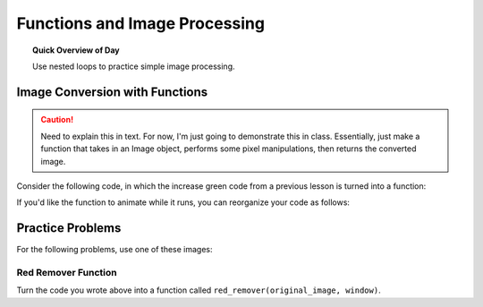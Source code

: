 .. qnum::
   :prefix: image-processing-functions
   :start: 1


Functions and Image Processing
===============================

.. topic:: Quick Overview of Day

    Use nested loops to practice simple image processing.


.. reveal:: curriculum_addressed
    :showtitle: Curriculum Outcomes Addressed In This Section

    - **CS20-CP1** Apply various problem-solving strategies to solve programming problems throughout Computer Science 20.
    - **CS20-FP1** Utilize different data types, including integer, floating point, Boolean and string, to solve programming problems.
    - **CS20-FP2** Investigate how control structures affect program flow.
    - **CS20-FP3** Construct and utilize functions to encapsulate reusable pieces of code.



Image Conversion with Functions
---------------------------------

.. caution:: Need to explain this in text. For now, I'm just going to demonstrate this in class. Essentially, just make a function that takes in an Image object, performs some pixel manipulations, then returns the converted image.


Consider the following code, in which the increase green code from a previous lesson is turned into a function:


.. activecode::  increase_green_function
    :nocodelens:

    import image

    def increase_green(original_image):
        width = original_image.get_width()
        height = original_image.get_height()
        new_image = image.EmptyImage(width, height)
        for row in range(height):
            for col in range(width):
                p = original_image.get_pixel(col, row)

                new_red = p.get_red()
                new_green = p.get_green() + 50
                new_blue = p.get_blue()

                new_pixel = image.Pixel(new_red, new_green, new_blue)

                new_image.set_pixel(col, row, new_pixel)
        return new_image


    img = image.Image("rooster.jpg")
    win = image.ImageWin(img.get_width(), img.get_height())
    img.draw(win)

    converted_img = increase_green(img)

    converted_img.draw(win)


If you'd like the function to animate while it runs, you can reorganize your code as follows:

.. activecode::  increase_green_function_2
    :nocodelens:

    import image

    def increase_green(original_image, window):
        width = original_image.get_width()
        height = original_image.get_height()
        new_image = image.EmptyImage(width, height)
        
        original_image.draw(window)
        
        for row in range(height):
            for col in range(width):
                p = img.get_pixel(col, row)

                new_red = p.get_red()
                new_green = p.get_green() + 50
                new_blue = p.get_blue()

                new_pixel = image.Pixel(new_red, new_green, new_blue)

                new_image.set_pixel(col, row, new_pixel)
            new_image.draw(window)
        return new_image


    img = image.Image("rooster.jpg")
    win = image.ImageWin(img.get_width(), img.get_height())

    converted_img = increase_green(img, win)
    converted_img.draw(win)



Practice Problems
------------------

For the following problems, use one of these images:

.. raw:: html

    <img src="../../_static/skflag.png" id="skflag.png">
    <h4 style="text-align: center;">skflag.png</h4>

.. raw:: html

    <img src="../../_static/moon.jpg" id="moon.jpg">
    <h4 style="text-align: center;">moon.jpg</h4>

.. raw:: html

    <img src="../../_static/sneakers.jpg" id="sneakers.jpg">
    <h4 style="text-align: center;">sneakers.jpg</h4>

.. raw:: html

    <img src="../../_static/rooster.jpg" id="rooster.jpg">
    <h4 style="text-align: center;">rooster.jpg</h4>



Red Remover Function
~~~~~~~~~~~~~~~~~~~~~~

Turn the code you wrote above into a function called ``red_remover(original_image, window)``. 

.. activecode::  practice_problem_red_remover_function
    :nocodelens:

    import image

    def red_remover(original_image, window):
        # your code goes here!
        return new_image


    img = image.Image("sneakers.jpg")
    win = image.ImageWin(img.get_width(), img.get_height())

    converted_img = red_remover(img, win)
    converted_img.draw(win)
